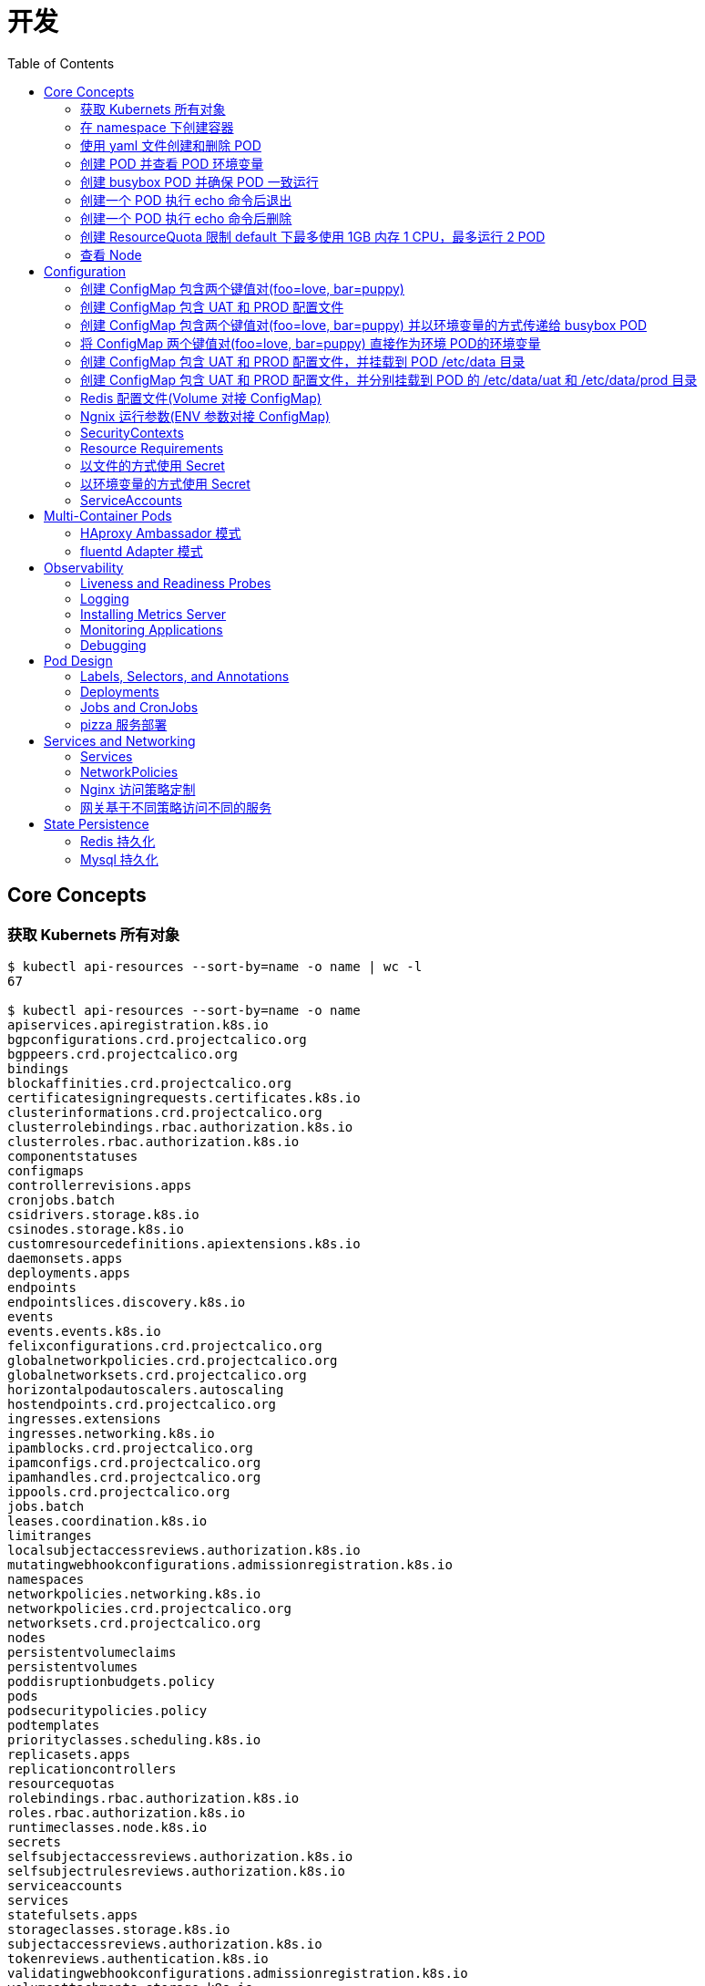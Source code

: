 = 开发
:toc: manual

== Core Concepts

=== 获取 Kubernets 所有对象

[source, bash]
----
$ kubectl api-resources --sort-by=name -o name | wc -l
67

$ kubectl api-resources --sort-by=name -o name 
apiservices.apiregistration.k8s.io
bgpconfigurations.crd.projectcalico.org
bgppeers.crd.projectcalico.org
bindings
blockaffinities.crd.projectcalico.org
certificatesigningrequests.certificates.k8s.io
clusterinformations.crd.projectcalico.org
clusterrolebindings.rbac.authorization.k8s.io
clusterroles.rbac.authorization.k8s.io
componentstatuses
configmaps
controllerrevisions.apps
cronjobs.batch
csidrivers.storage.k8s.io
csinodes.storage.k8s.io
customresourcedefinitions.apiextensions.k8s.io
daemonsets.apps
deployments.apps
endpoints
endpointslices.discovery.k8s.io
events
events.events.k8s.io
felixconfigurations.crd.projectcalico.org
globalnetworkpolicies.crd.projectcalico.org
globalnetworksets.crd.projectcalico.org
horizontalpodautoscalers.autoscaling
hostendpoints.crd.projectcalico.org
ingresses.extensions
ingresses.networking.k8s.io
ipamblocks.crd.projectcalico.org
ipamconfigs.crd.projectcalico.org
ipamhandles.crd.projectcalico.org
ippools.crd.projectcalico.org
jobs.batch
leases.coordination.k8s.io
limitranges
localsubjectaccessreviews.authorization.k8s.io
mutatingwebhookconfigurations.admissionregistration.k8s.io
namespaces
networkpolicies.networking.k8s.io
networkpolicies.crd.projectcalico.org
networksets.crd.projectcalico.org
nodes
persistentvolumeclaims
persistentvolumes
poddisruptionbudgets.policy
pods
podsecuritypolicies.policy
podtemplates
priorityclasses.scheduling.k8s.io
replicasets.apps
replicationcontrollers
resourcequotas
rolebindings.rbac.authorization.k8s.io
roles.rbac.authorization.k8s.io
runtimeclasses.node.k8s.io
secrets
selfsubjectaccessreviews.authorization.k8s.io
selfsubjectrulesreviews.authorization.k8s.io
serviceaccounts
services
statefulsets.apps
storageclasses.storage.k8s.io
subjectaccessreviews.authorization.k8s.io
tokenreviews.authentication.k8s.io
validatingwebhookconfigurations.admissionregistration.k8s.io
volumeattachments.storage.k8s.io
----

=== 在 namespace 下创建容器

创建一个 namespace，名称为 mynamespace，并在该 namespace 下创建 POD，POD 中容器使用镜像为 nginx，POD 的名称为 nginx

[source, bash]
----
kubectl create ns mynamespace
kubectl run nginx --image=nginx --generator=run-pod/v1 -n mynamespace
kubectl delete ns mynamespace
----

=== 使用 yaml 文件创建和删除 POD

[source, bash]
----
kubectl run nginx --image=nginx --generator=run-pod/v1 --dry-run -o yaml > pod.yaml
kubectl create -f pod.yaml
kubectl delete -f pod.yaml 
----

=== 创建 POD 并查看 POD 环境变量

[source, bash]
----
kubectl run busybox --image=busybox --generator=run-pod/v1 --command -- env
kubectl logs busybox > env.log
----

=== 创建 busybox POD 并确保 POD 一致运行

[source, bash]
----
// create pod
kubectl run busybox --image=busybox:1.28 --generator=run-pod/v1 --command -- sh -c "echo Hello Kubernetes! && sleep 3600"

// get pod
kubectl get pods -o wide
----

=== 创建一个 POD 执行 echo 命令后退出

[source, bash]
----
kubectl run busybox --image=busybox --generator=run-pod/v1 --restart=Never --command -- echo "Hello World"
----

=== 创建一个 POD 执行 echo 命令后删除

[source, bash]
----
kubectl run busybox --image=busybox -it --rm --generator=run-pod/v1 --restart=Never --command -- echo "Hello World"
----

=== 创建 ResourceQuota 限制 default 下最多使用 1GB 内存 1 CPU，最多运行 2 POD

[source, bash]
----
kubectl create quota myrq --hard=cpu=1,memory=1G,pods=2
kubectl delete quota myrq
----

=== 查看 Node

[source, bash]
----
// get node
kubectl get nodes

// view details
kubectl describe nodes
----

== Configuration

=== 创建 ConfigMap 包含两个键值对(foo=love, bar=puppy)

[source, bash]
----
kubectl create configmap my-config --from-literal=foo=love --from-literal=bar=puppy
kubectl get cm
kubectl get cm my-config -o yaml
kubectl delete cm my-config
----

=== 创建 ConfigMap 包含 UAT 和 PROD 配置文件

[source, bash]
----
// prepare config
echo "{state: 101, config: {cur: 12, weight: 25}}" > configmap/UAT.config
echo "{state: 102, config: {cur: 12, weight: 25}}" > configmap/PROD.config

// ConfigMap
kubectl create configmap my-config --from-file=configmap/
kubectl get cm
kubectl describe cm my-config
kubectl get cm my-config -o yaml
kubectl delete cm my-config
----

=== 创建 ConfigMap 包含两个键值对(foo=love, bar=puppy) 并以环境变量的方式传递给 busybox POD

[source, bash]
----
kubectl create configmap my-config --from-literal=foo=love --from-literal=bar=puppy

cat <<EOF > ./busybox.yaml 
apiVersion: v1
kind: Pod
metadata:
  labels:
    run: busybox
  name: busybox
spec:
  containers:
  - image: busybox
    name: busybox
    command: ["env"]
    env:
    - name: CM_VALUE_FOO
      valueFrom:
        configMapKeyRef:
          name: my-config
          key: foo
    - name: CM_VALUE_BAR
      valueFrom:
        configMapKeyRef:
          name: my-config
          key: bar
  restartPolicy: Never
EOF

kubectl create -f busybox.yaml

kubectl logs busybox | grep CM_VALUE 
----

=== 将 ConfigMap 两个键值对(foo=love, bar=puppy) 直接作为环境 POD的环境变量 

[source, bash]
----
kubectl create configmap my-config --from-literal=foo=love --from-literal=bar=puppy

cat <<EOF > ./busybox.yaml 
apiVersion: v1
kind: Pod
metadata:
  labels:
    run: busybox
  name: busybox
spec:
  containers:
  - image: busybox
    name: busybox
    command: ["env"]
    envFrom:
    - configMapRef:
        name: my-config
  restartPolicy: Never
EOF

kubectl create -f busybox.yaml

kubectl logs busybox | grep foo
kubectl logs busybox | grep bar
----

=== 创建 ConfigMap 包含 UAT 和 PROD 配置文件，并挂载到 POD /etc/data 目录

[source, bash]
----
// prepare config
echo "{state: 101, config: {cur: 12, weight: 25}}" > configmap/UAT.config
echo "{state: 102, config: {cur: 12, weight: 25}}" > configmap/PROD.config

// ConfigMap
kubectl create configmap my-config --from-file=configmap/

// pod
cat <<EOF > ./busybox.yaml
apiVersion: v1
kind: Pod
metadata:
  labels:
    run: busybox
  name: busybox
spec:
  containers:
  - image: busybox
    name: busybox
    command: ["sh", "-c", "sleep 3600"]
    volumeMounts:
    - name: config-volume
      mountPath: /etc/data
  volumes:
  - name: config-volume
    configMap:
      name: my-config
EOF

kubectl create -f busybox.yaml

// view
kubectl exec busybox -- cat /etc/data/UAT.config
kubectl exec busybox -- cat /etc/data/PROD.config
----

=== 创建 ConfigMap 包含 UAT 和 PROD 配置文件，并分别挂载到 POD 的 /etc/data/uat 和 /etc/data/prod 目录 

[source, bash]
----
// prepare config
echo "{state: 101, config: {cur: 12, weight: 25}}" > configmap/UAT.config
echo "{state: 102, config: {cur: 12, weight: 25}}" > configmap/PROD.config

// ConfigMap
kubectl create configmap my-config --from-file=configmap/

// pod
cat <<EOF > ./busybox.yaml
apiVersion: v1
kind: Pod
metadata:
  labels:
    run: busybox
  name: busybox
spec:
  containers:
  - image: busybox
    name: busybox
    command: ["sh", "-c", "sleep 3600"]
    volumeMounts:
    - name: prod-config-volume
      mountPath: /etc/data/prod
    - name: uat-config-volume
      mountPath: /etc/data/uat
  volumes:
  - name: prod-config-volume
    configMap:
      name: my-config
      items:
      - key: PROD.config
        path: PROD.config
  - name: uat-config-volume
    configMap:
      name: my-config
      items:
      - key: UAT.config
        path: UAT.config
EOF

kubectl create -f busybox.yaml

// view
kubectl exec busybox -- cat /etc/data/uat/UAT.config
kubectl exec busybox -- cat /etc/data/prod/PROD.config
----

=== Redis 配置文件(Volume 对接 ConfigMap)

本部分演示将 Redis 的配置文件通过 ConfigMap 传递。

[source, yaml]
.*1. 创建 redis-config*
----
// prepare files
cat <<EOF > ./redis-config
maxmemory 2mb
maxmemory-policy allkeys-lru
EOF

// create configMap
kubectl create configmap redis-config --from-file=redis-config
----

[source, yaml]
.*2. 创建一个 POD*
----
// prepare yaml files
cat <<EOF > ./pod.yaml
apiVersion: v1
kind: Pod
metadata:
  name: redis
spec:
  containers:
  - name: redis
    image: redis:5.0.4
    command:
      - redis-server
      - "/redis-master/redis.conf"
    env:
    - name: MASTER
      value: "true"
    ports:
    - containerPort: 6379
    resources:
      limits:
        cpu: "0.1"
    volumeMounts:
    - mountPath: /redis-master-data
      name: data
    - mountPath: /redis-master
      name: config
  volumes:
    - name: data
      emptyDir: {}
    - name: config
      configMap:
        name: redis-config
        items:
        - key: redis-config
          path: redis.conf
EOF

// create pod
kubectl create -f pod.yaml
----

[source, yaml]
.*3. 验证*
----
# kubectl exec -it redis redis-cli
127.0.0.1:6379> CONFIG GET maxmemory
1) "maxmemory"
2) "2097152"
127.0.0.1:6379> CONFIG GET maxmemory-policy
1) "maxmemory-policy"
2) "allkeys-lru"
----

=== Ngnix 运行参数(ENV 参数对接 ConfigMap)

[source, yaml]
.*1. 创建 nginx-config*
----
kubectl create configmap nginx-config --from-literal=username=kylin --from-literal=password=password
----

[source, yaml]
.*2. 创建一个 POD*
----
// prepare yaml files
cat <<EOF > ./pod-nginx.yaml
apiVersion: v1
kind: Pod
metadata:
  creationTimestamp: null
  labels:
    run: nginx
  name: nginx
spec:
  containers:
  - image: nginx
    name: nginx
    ports:
    - containerPort: 80
    resources: {}
    env:
    - name: NGINX_USERNAME
      valueFrom:
        configMapKeyRef:
          name: nginx-config
          key: username
    - name: NGINX_PASSWORD
      valueFrom:
        configMapKeyRef:
          name: nginx-config
          key: password
  dnsPolicy: ClusterFirst
  restartPolicy: Always
EOF

// create pod
kubectl create -f pod-nginx.yaml
----

[source, yaml]
.*3. 验证*
----
# kubectl exec nginx env
PATH=/usr/local/sbin:/usr/local/bin:/usr/sbin:/usr/bin:/sbin:/bin
HOSTNAME=nginx
NGINX_PASSWORD=password
NGINX_USERNAME=kylin
----

=== SecurityContexts

SecurityContexts 用来定义 Pod 或容器如何和底层的安全机制进行交互。

[source, bash]
----
// 1. create some users, groups, and files on both worker nodes
for i in 2 3 ; do ssh root@machine0$i "useradd -u 2000 container-user-0; groupadd -g 3000 container-group-0 ; useradd -u 2001 container-user-1 ; groupadd -g 3001 container-group-1"; done
for i in 2 3 ; do ssh root@machine0$i "mkdir -p /etc/message/"; done
for i in 2 3 ; do ssh root@machine0$i "echo 'Hello, World' | tee -a /etc/message/message.txt "; done
for i in 2 3 ; do ssh root@machine0$i "chown 2000:3000 /etc/message/message.txt ; chmod 640 /etc/message/message.txt"; done
# for i in 2 3 ; do ssh root@machine0$i "cat /etc/message/message.txt "; done
Hello, World
Hello, World

// 2. deploy pod with none securityContext, The root user be used, the pod run well
apiVersion: v1
kind: Pod
metadata:
  name: my-securitycontext-pod
spec:
  containers:
  - name: myapp-container
    image: busybox
    command: ['sh', '-c', "cat /message/message.txt && sleep 3600"]
    volumeMounts:
    - name: message-volume
      mountPath: /message
  volumes:
  - name: message-volume
    hostPath:
      path: /etc/message

// 3. define wrong user and groud, the Pod will run failed
apiVersion: v1
kind: Pod
metadata:
  name: my-securitycontext-pod
spec:
  securityContext:
    runAsUser: 2001
    fsGroup: 3001
  containers:
  - name: myapp-container
    image: busybox
    command: ['sh', '-c', "cat /message/message.txt && sleep 3600"]
    volumeMounts:
    - name: message-volume
      mountPath: /message
  volumes:
  - name: message-volume
    hostPath:
      path: /etc/message

// 4. define correct user and group, the Pod run success
apiVersion: v1
kind: Pod
metadata:
  name: my-securitycontext-pod
spec:
  securityContext:
    runAsUser: 2000
    fsGroup: 3000
  containers:
  - name: myapp-container
    image: busybox
    command: ['sh', '-c', "cat /message/message.txt && sleep 3600"]
    volumeMounts:
    - name: message-volume
      mountPath: /message
  volumes:
  - name: message-volume
    hostPath:
      path: /etc/message
----

=== Resource Requirements

Kubernets allow us to specify the resource requirements of a container in the pod spec. A container's memory and CPU requirements are defined in term of `resource requests` and `resource limits`:

* *Resource request* - The amount of resources necessary to run a container. A pod will only be a run on a node that has enough avalilable resources to run pod's containers
* *Resource limit* - A maximum value of the resource usage of a container.

[source, bash]
.*Example*
----
apiVersion: v1
kind: Pod
metadata:
  name: my-resource-pod
spec:
  containers:
  - name: myapp-container
    image: busybox
    command: ['sh', '-c', 'echo Hello Kubernetes! && sleep 3600']
    resources:
      requests:
        memory: "64Mi"
        cpu: "250m"
      limits:
        memory: "128Mi"
        cpu: "500m"
----

=== 以文件的方式使用 Secret

[source, yaml]
.*1. 创建 redis-secret*
----
kubectl create secret generic redis-secret --from-literal=credential=alice --from-literal=username=bob
----

[source, yaml]
.*2. 部署*
----
// yaml
cat <<EOF > ./pod-1.yaml
apiVersion: v1
kind: Pod
metadata:
  creationTimestamp: null
  labels:
    run: pod-secrets-via-file
  name: pod-secrets-via-file
spec:
  containers:
  - image: redis
    name: pod-secrets-via-file
    volumeMounts:
    - name: foo
      mountPath: "/secrets"
      readOnly: true
  volumes:
  - name: foo
    secret:
      secretName: redis-secret
  dnsPolicy: ClusterFirst
  restartPolicy: Always
EOF

// create
kubectl create -f pod-1.yaml
----

[source, yaml]
.*3. 验证*
----
# kubectl exec  pod-secrets-via-file ls /secrets/
credential
username

# kubectl exec  pod-secrets-via-file cat /secrets/credential
alice
----

=== 以环境变量的方式使用 Secret

[source, yaml]
.*1. 创建 redis-secret*
----
kubectl create secret generic redis-secret --from-literal=credential=alice --from-literal=username=bob
----

[source, yaml]
.*2. 部署*
----
// yaml
cat <<EOF > ./pod-2.yaml
apiVersion: v1
kind: Pod
metadata:
  creationTimestamp: null
  labels:
    run: pod-secrets-via-env
  name: pod-secrets-via-env
spec:
  containers:
  - image: redis
    name: pod-secrets-via-env
    env:
    - name: USERNAME
      valueFrom:
        secretKeyRef:
          name: redis-secret
          key: username
    - name: TOPSECRET
      valueFrom:
        secretKeyRef:
          name: redis-secret
          key: credential
  dnsPolicy: ClusterFirst
  restartPolicy: Always
EOF

// create
kubectl create -f pod-2.yaml
----

[source, yaml]
.*3. 验证*
----
# kubectl exec pod-secrets-via-env env
TOPSECRET=alice
USERNAME=bob
----

=== ServiceAccounts

ServiceAccounts 可以使某一个容器内调运 Kubernetes API.

[source, bash]
.*示例*
----
apiVersion: v1
kind: Pod
metadata:
  name: my-serviceaccount-pod
spec:
  serviceAccountName: my-serviceaccount
  containers:
  - name: myapp-container
    image: busybox
    command: ['sh', '-c', "echo Hello, Kubernetes! && sleep 3600"]
----

== Multi-Container Pods

一个 Pod 中的多个容器：

* 共享网络
* 共享存储
* 共享 Process Namespace

三种设计模式：

* *Sidecar* - Sidecar 容器对主容器的能力和通过的方法做一补充
* *Ambassador* - 网络入口反向代理，进入主容器的网络流量上限进入 Ambassador 容器
* *Adapter* - 定制主容器的输出

=== HAproxy Ambassador 模式

[source, bash]
.*Ambassador 示例(HAproxy on top of Service)*
----
// 1. prepare HAProxy config file
cat <<EOF > ./haproxy.cfg
global
    daemon
    maxconn 256

defaults
    mode http
    timeout connect 5000ms
    timeout client 50000ms
    timeout server 50000ms

listen http-in
    bind *:80
    server server1 127.0.0.1:8775 maxconn 32
EOF

// 2. create configmap to pass the haproxy cfg to Container
kubectl create configmap haproxy-cfg --from-file=haproxy.cfg
kubectl get configmap haproxy-cfg -o yaml

// 3. create 2 containers pod
cat <<EOF > ./service.yaml
apiVersion: v1
kind: Pod
metadata:
  creationTimestamp: null
  labels:
    run: fruit-service
  name: fruit-service
spec:
  containers:
  - image: linuxacademycontent/legacy-fruit-service:1
    name: fruit-service
    resources: {}
  - name: haproxy
    image: haproxy:1.7
    ports:
    - containerPort: 80
    volumeMounts:
    - name: cfg-volume
      mountPath: /usr/local/etc/haproxy
  volumes:
  - name: cfg-volume
    configMap:
      name: haproxy-cfg
EOF

kubectl create -f service.yaml

// 4. deploy test pod
kubectl run busybox --image=busybox:1.28 --generator=run-pod/v1 --command -- sh -c "sleep 3600"

// 5. test
kubectl exec busybox -- curl $(kubectl get pod fruit-service -o=custom-columns=IP:.status.podIP --no-headers):80
----

=== fluentd Adapter 模式

创建 fluentd Adapter 模式容器，具体要求如下：

* 将 POD 的描述保存到 adapter-pod.yml
* POD 名称 counter
* 容器 count 使用 busybox 镜像，提供日志，对应的参数为

[source, yaml]
----
- /bin/sh
- -c
- >
  i=0;
  while true;
  do
    echo "$i: $(date)" >> /var/log/1.log;
    echo "$(date) INFO $i" >> /var/log/2.log;
    i=$((i+1));
    sleep 1;
  done
----

* adapter 容器使用镜像 k8s.gcr.io/fluentd-gcp:1.30，名称也为 adapter
* fluentd 的配置文件内容如下，配置文件需要通过名为 fluentd-config 的 ConfigMap 加载，ConfigMap 需要挂载到 adapter 容器，挂载的路径为 /fluentd/etc/fluent.conf

[source, yaml]
----
<source>
  type tail
  format none
  path /var/log/1.log
  pos_file /var/log/1.log.pos
  tag count.format1
</source>

<source>
  type tail
  format none
  path /var/log/2.log
  pos_file /var/log/2.log.pos
  tag count.format2
</source>

<match **>
  @type file
  path /var/logout/count
  time_slice_format %Y%m%d%H%M%S
  flush_interval 5s
  log_level trace
</match>
----

* adapter 容器添加环境变量 FLUENTD_ARGS，该变量的值为 “-c /fluentd/etc/fluent.conf”
* 给 POD 创建一个 volume，使 POD 退出后会被删除，将 volume 挂载到两个容器，挂载的路径都是 /var/log，这样 count 容器写，adapter 容器读
* 创建一个 hostPath 的 volume，adapter 将数据输出到 /tmp/count_output，adapter 容器的挂载路径为 /var/logout

[source, yaml]
.*1. 创建 fluentd-config*
----
kubectl create configmap fluentd-config --from-file=fluent.conf 

kubectl get cm fluentd-config -o yaml
----

[source, yaml]
.*2. 编辑 adapter-pod.yaml*
----
apiVersion: v1
kind: Pod
metadata:
  creationTimestamp: null
  labels:
    run: counter
  name: counter
spec:
  containers:
  - image: busybox
    name: count
    command:
    - /bin/sh
    - -c
    - >
      i=0;
      while true;
      do
        echo "$i: $(date)" >> /var/log/1.log;
        echo "$(date) INFO $i" >> /var/log/2.log;
        i=$((i+1));
        sleep 1;
      done
    volumeMounts:
    - name: share-volume
      mountPath: /var/log
  - image: k8s.gcr.io/fluentd-gcp:1.30
    name: adapter
    volumeMounts:
    - name: config-volume
      mountPath: /fluentd/etc
    - name: share-volume
      mountPath: /var/log
    - name: output-volume
      mountPath: /var/logout
    env:
    - name: FLUENTD_ARGS
      value: "-c /fluentd/etc/fluent.conf"
  volumes:
  - name: config-volume
    configMap:
      name: fluentd-config
  - name: share-volume
    emptyDir: {}
  - name: output-volume
    hostPath:
      path: /tmp/count_output
----

[source, yaml]
.*3. 创建*
----
kubectl create -f adapter-pod.yml
----

[source, yaml]
.*4. 验证*
----
// make sure pod is running
kubectl get pods

// check count log
kubectl exec counter -c count -- cat /var/log/1.log
kubectl exec counter -c count -- cat /var/log/2.log

// check adapter log & files
# kubectl exec counter -c adapter -- cat /fluentd/etc/fluent.conf
# kubectl exec counter -c adapter -- ls /var/logout | wc -l
65
#kubectl exec counter -c adapter -- cat /var/logout/count.20200311092543_0.log
2020-03-11T09:25:43+00:00	count.format1	{"message":"89: Wed Mar 11 09:25:43 UTC 2020"}
2020-03-11T09:25:43+00:00	count.format2	{"message":"Wed Mar 11 09:25:43 UTC 2020 INFO 89"}

// check from host path
# ssh $(kubectl get pod -o wide --no-headers | awk '{print $7}')
# ls -l /tmp/count_output | wc -l
82
# cat /tmp/count_output/count.20200311092918_0.log
2020-03-11T09:29:18+00:00	count.format2	{"message":"Wed Mar 11 09:29:18 UTC 2020 INFO 132"}
2020-03-11T09:29:18+00:00	count.format1	{"message":"132: Wed Mar 11 09:29:18 UTC 2020"}
----

[source, yaml]
.*5. Clean Up*
----
kubectl delete all --all
kubectl delete cm fluentd-config 
----

[source, yaml]
.*6. 验证 hostpath 的文件是否删除*
----
# ssh machine03 'ls -l /tmp/count_output | wc -l'
127
----

== Observability

=== Liveness and Readiness Probes

[source, bash]
.*livenessProbe 示例*
----
// yaml
cat <<EOF > ./liveness.yaml
apiVersion: v1
kind: Pod
metadata:
  creationTimestamp: null
  labels:
    run: liveness-pod
  name: liveness-pod
spec:
  containers:
  - command:
    - sh
    - -c
    - sleep 3600
    image: busybox
    name: liveness-pod
    livenessProbe:
      exec:
        command: ["echo", "test"]
      initialDelaySeconds: 5
      periodSeconds: 10
EOF

// create
kubectl create -f liveness.yaml
----

[source, bash]
.*readinessProbe 示例*
----
// yaml
cat <<EOF > ./readness.yaml
apiVersion: v1
kind: Pod
metadata:
  creationTimestamp: null
  labels:
    run: readiness-pod
  name: readiness-pod
spec:
  containers:
  - image: nginx
    name: readiness-pod
    readinessProbe:
      httpGet:
        path: /
        port: 80
      initialDelaySeconds: 5
      periodSeconds: 10
EOF

// create
kubectl create -f readness.yaml
----

=== Logging

link:admin.adoc#_logging[参考链接]

=== Installing Metrics Server

[source, bash]
----
// install
git clone https://github.com/kubernetes-sigs/metrics-server.git
kubectl apply -f metrics-server/deploy/kubernetes/

// verify
kubectl get --raw /apis/metrics.k8s.io/
{"kind":"APIGroup","apiVersion":"v1","name":"metrics.k8s.io","versions":[{"groupVersion":"metrics.k8s.io/v1beta1","version":"v1beta1"}],"preferredVersion":{"groupVersion":"metrics.k8s.io/v1beta1","version":"v1beta1"}}

// export
kubectl get pod <POD_NAME> -o yaml --export > nginx-pod.yml
----

=== Monitoring Applications 

[source, bash]
----
kubectl top pods
kubectl top pod resource-consumer-big
kubectl top pods -n kube-system
kubectl top nodes
----

=== Debugging

[source, bash]
----
// 1. describe
kubectl describe <POD_NAME>

// 2. logs
kubectl logs <OBJECT_NAME>
----

== Pod Design

=== Labels, Selectors, and Annotations

[source, bash]
.*Labels, Selectors 示例*
----
kubectl get pods -l app=my-app

kubectl get pods -l environment=production

kubectl get pods -l environment=development

kubectl get pods -l environment!=production

kubectl get pods -l 'environment in (development,production)'

kubectl get pods -l app=my-app,environment=production
----

[source, bash]
.*Annotation 示例*
----
apiVersion: v1
kind: Pod
metadata:
  name: my-annotation-pod
  annotations:
    owner: terry@linuxacademy.com
    git-commit: bdab0c6
spec:
  containers:
  - name: nginx
    image: nginx
----

=== Deployments

[source, bash]
----
kubectl set image deployment/rolling-deployment nginx=nginx:1.7.9 --record

kubectl rollout history deployment/rolling-deployment

kubectl rollout history deployment/rolling-deployment --revision=2

kubectl rollout undo deployment/rolling-deployment
----

=== Jobs and CronJobs

* Job 类似 Pod，但是做完一件事情后退出
* CronJob 类似 Job, 但周期性做同一件事件

[source, bash]
.*Job*
----
apiVersion: batch/v1
kind: Job
metadata:
  name: pi
spec:
  template:
    spec:
      containers:
      - name: pi
        image: perl
        command: ["perl",  "-Mbignum=bpi", "-wle", "print bpi(2000)"]
      restartPolicy: Never
  backoffLimit: 4
----

[source, bash]
.*CronJobs*
----
apiVersion: batch/v1beta1
kind: CronJob
metadata:
  name: hello
spec:
  schedule: "*/1 * * * *"
  jobTemplate:
    spec:
      template:
        spec:
          containers:
          - name: hello
            image: busybox
            args:
            - /bin/sh
            - -c
            - date; echo Hello from the Kubernetes cluster
          restartPolicy: OnFailure
----

=== pizza 服务部署

部署 pizza 服务，满足如下条件：

* 所有对象下 pizza namespace 下
* Deployment 对象名称为pizza-deployment
* Deployment 对象有 3 个副本
* 部署容器的镜像为 linuxacademycontent/pizza-service:1.14.6
* 容器通过 nginx 命令运行
* 容器命令的参数有 "-g", "daemon off;"
* POD 对外暴露的端口是 80
* POD 通过路径 /healthz 和端口 8081 检测是否需要自动重启
* POD 通过路径 / 和端口 80 检测服务是否在线
* 服务名称为 pizza-service
* 服务将请求转发到 80 端口的 POD
* 服务对外暴露的端口为 30080

[source, yaml]
.*1. 创建 namespace*
----
kubectl create ns pizza
----

[source, yaml]
.*2. 创建 Deployment*
----
// yaml
cat <<EOF > ./deployment.yaml
apiVersion: apps/v1
kind: Deployment
metadata:
  creationTimestamp: null
  labels:
    app: pizza-deployment
  name: pizza-deployment
spec:
  replicas: 3
  selector:
    matchLabels:
      app: pizza-deployment
  strategy: {}
  template:
    metadata:
      creationTimestamp: null
      labels:
        app: pizza-deployment
    spec:
      containers:
      - image: linuxacademycontent/pizza-service:1.14.6
        name: pizza-service
        ports:
        - containerPort: 80
        command: ["nginx"]
        args: ["-g", "daemon off;"]
        livenessProbe:
          httpGet:
            path: /healthz
            port: 8081
        readinessProbe:
          httpGet:
            path: /
            port: 80
EOF

// create
kubectl create -f deployment.yaml -n pizza
----

[source, yaml]
.*3. 创建服务*
----
// yaml
cat <<EOF > ./pizza-service.yaml
apiVersion: v1
kind: Service
metadata:
  labels:
    app: pizza-deployment
  name: pizza-deployment
  namespace: pizza
spec:
  ports:
  - nodePort: 30080
    port: 80
    protocol: TCP
    targetPort: 80
  selector:
    app: pizza-deployment
  type: NodePort
EOF

// create svc
kubectl create -f pizza-service.yaml -n pizza
----

[source, yaml]
.*4. 验证*
----
kubectl get svc -n pizza
kubectl get ep -n pizza
kubectl get po -n pizza
----

[source, yaml]
.*5. Clean up*
----
kubectl delete all --all -n pizza
kubectl delete ns pizza
----

== Services and Networking

=== Services

link:net.adoc#_service_types[参考链接]

=== NetworkPolicies

link:net.adoc#_network_policies[参考链接]

=== Nginx 访问策略定制

定制访问策略，确保 Nginx 容器提供的服务只被特定标签的容器访问：

* Nginx Pod 提供 /hello 服务，供同一 namespace 内的其他服务访问
* Nginx 只允许 allow-access: "true" 标签的容器访问

[source, yaml]
.*1. 部署 nginx service*
----
// yaml
cat <<EOF > ./hello.yaml
apiVersion: v1
kind: Pod
metadata:
  creationTimestamp: null
  labels:
    run: hello
  name: hello
spec:
  containers:
  - image: nginx
    name: hello
    ports:
    - containerPort: 80
    volumeMounts:
    - name: svc-root
      mountPath: "/usr/share/nginx/html"
    livenessProbe:
      exec:
        command: ["test", "-e", "/usr/share/nginx/html/hello"]
  initContainers:
  - image: busybox:1.28
    name: init-svc
    command: ["sh", "-c", "echo 'hello' > /usr/share/nginx/html/hello"]
    volumeMounts:
    - name: svc-root
      mountPath: "/usr/share/nginx/html"
  volumes:
  - name: svc-root
    emptyDir: {}
  restartPolicy: Always
EOF

// create service
kubectl create -f hello.yaml 

// verify 
# kubectl exec hello -- cat /usr/share/nginx/html/hello
hello
----

[source, yaml]
.*2. 创建 Client 服务，访问 hello*
----
kubectl run client --image=radial/busyboxplus:curl --generator=run-pod/v1 --command -- sh -c "sleep 3600"

// Access service
# kubectl exec client -- curl http://$(kubectl get pod hello -o wide --no-headers | awk '{print $6}')/hello
hello
----

[source, yaml]
.*3. 设定访问策略*
----
// yaml
cat <<EOF > ./policy.yaml
apiVersion: networking.k8s.io/v1
kind: NetworkPolicy
metadata:
  name: my-network-policy
spec:
  podSelector:
    matchLabels:
      run: hello
  policyTypes:
  - Ingress
  - Egress
  ingress:
  - from:
    - podSelector:
        matchLabels:
          allow-access: "true"
    ports:
    - protocol: TCP
      port: 80
  egress:
  - to:
    - podSelector:
        matchLabels:
          allow-access: "true"
    ports:
    - protocol: TCP
      port: 80	
EOF

// create
kubectl create -f policy.yaml 
----

[source, yaml]
.*4. 设定访问策略后重新访问 hello 服务（服务不允许被访问）*
----
kubectl exec client -- curl http://$(kubectl get pod hello -o wide --no-headers | awk '{print $6}')/hello
----

[source, yaml]
.*5. 给 Client 服务设定标签后，重新访问*
----
kubectl run client --image=radial/busyboxplus:curl --generator=run-pod/v1 --labels='allow-access=true' --command -- sh -c "sleep 3600"

// Access hello service again
# kubectl exec client -- curl http://$(kubectl get pod hello -o wide --no-headers | awk '{print $6}')/hello
hello
----

[source, yaml]
.*6. Clean up*
----
kubectl delete pod hello client
kubectl delete networkpolicy my-network-policy
----

=== 网关基于不同策略访问不同的服务

本部分有 2 个服务和一个网关，2 个服务有对应访问策略，网关位于 2 个服务之前

[cols="2,5a"]
|===
|对象 |yaml

|customer-data
|
[source, yaml]
----
apiVersion: apps/v1
kind: Deployment
metadata:
  creationTimestamp: null
  labels:
    app: customer-data
  name: customer-data
spec:
  replicas: 2
  selector:
    matchLabels:
      app: customer-data
  strategy: {}
  template:
    metadata:
      creationTimestamp: null
      labels:
        app: customer-data
    spec:
      containers:
      - image: nginx
        name: nginx
----

|inventory
|
[source, yaml]
----
apiVersion: apps/v1
kind: Deployment
metadata:
  creationTimestamp: null
  labels:
    app: inventory
  name: inventory
spec:
  replicas: 2
  selector:
    matchLabels:
      app: inventory
  strategy: {}
  template:
    metadata:
      creationTimestamp: null
      labels:
        app: inventory
    spec:
      containers:
      - image: nginx
        name: nginx
----

|customer-data-policy
|
[source, yaml]
----
apiVersion: networking.k8s.io/v1
kind: NetworkPolicy
metadata:
  name: customer-data-policy
spec:
  podSelector:
    matchLabels:
      app: customer-data
  policyTypes:
  - Ingress
  - Egress
  ingress:
  - from:
    - podSelector:
        matchLabels:
          allow-access-customer-data: "true"
    ports:
    - protocol: TCP
      port: 80
  egress:
  - to:
    - podSelector:
        matchLabels:
          allow-access-customer-data: "true"
    ports:
    - protocol: TCP
      port: 80  
----

|inventory-policy
|
[source, yaml]
----
apiVersion: networking.k8s.io/v1
kind: NetworkPolicy
metadata:
  name: inventory-policy
spec:
  podSelector:
    matchLabels:
      app: inventory
  policyTypes:
  - Ingress
  - Egress
  ingress:
  - from:
    - podSelector:
        matchLabels:
          allow-access-inventory: "true"
    ports:
    - protocol: TCP
      port: 80
  egress:
  - to:
    - podSelector:
        matchLabels:
          allow-access-inventory: "true"
    ports:
    - protocol: TCP
      port: 80  
----

|web-gateway
|
[source, yaml]
----
apiVersion: v1
kind: Pod
metadata:
  labels:
    run: web-gateway
  name: web-gateway
spec:
  containers:
  - command:
    - sh
    - -c
    - sleep 3600
    - --dry-run
    - -o
    - yaml
    image: radial/busyboxplus:curl
    name: web-gateway
----
|===

[source, yaml]
.*1. 初始化*
----
kubectl create -f customer-data.yaml 
kubectl create -f inventory.yaml 
kubectl create -f customer-data-policy.yaml 
kubectl create -f inventory-policy.yaml 
kubectl create -f web-gateway.yaml
kubectl expose deployments/customer-data --port=80 --name=customer-data-svc
kubectl expose deployments/inventory --port=80 --name=inventory-svc 
----

[source, yaml]
.*2. 访问测试（访问不通）*
----
kubectl exec web-gateway -- curl -m 3 customer-data-svc
kubectl exec web-gateway -- curl -m 3 inventory-svc
----

[source, yaml]
.*3. 设定规则*
----
kubectl label pod web-gateway allow-access-customer-data=true
kubectl label pod web-gateway allow-access-inventory=true
----

[source, yaml]
.*4. 再次访问测试，访问成功*
----
kubectl exec web-gateway -- curl -m 3 customer-data-svc
kubectl exec web-gateway -- curl -m 3 inventory-svc
----

== State Persistence

=== Redis 持久化

[source, yaml]
.*1. Create a PersistentVolume*
----
// yaml
cat <<EOF > ./redis-pv.yaml
apiVersion: v1
kind: PersistentVolume
metadata:
  name: redis-pv
spec:
  storageClassName: ""
  capacity:
    storage: 1Gi
  accessModes:
    - ReadWriteOnce
  hostPath:
    path: "/tmp/data"
EOF

// create
kubectl create -f redis-pv.yaml

// view
# kubectl get pv --no-headers
redis-pv   1Gi   RWO   Retain   Available                     5m53s
----

[source, yaml]
.*2. Create a PersistentVolumeClaim*
----
// yaml
cat <<EOF > ./redis-pvc.yaml
apiVersion: v1
kind: PersistentVolumeClaim
metadata:
  name: redisdb-pvc
spec:
  storageClassName: ""
  accessModes:
    - ReadWriteOnce
  resources:
    requests:
      storage: 1Gi
EOF

// create
kubectl create -f redis-pvc.yaml

// view
# kubectl get pv --no-headers
redis-pv   1Gi   RWO   Retain   Bound   default/redisdb-pvc               6m40s

# kubectl get pvc --no-headers
redisdb-pvc   Bound   redis-pv   1Gi   RWO         34s
----

[source, yaml]
.*3. Create the redispod image, with a mounted volume to mount path /data*
----
// yaml
cat <<EOF > ./redispod.yaml
apiVersion: v1
kind: Pod
metadata:
  name: redispod
spec:
  containers:
  - image: redis
    name: redisdb
    volumeMounts:
    - name: redis-data
      mountPath: /data
    ports:
    - containerPort: 6379
      protocol: TCP
  volumes:
  - name: redis-data
    persistentVolumeClaim:
      claimName: redisdb-pvc
EOF

// create pod
kubectl create -f redispod.yaml

// view pod
# kubectl get pod redispod -o wide --no-headers
redispod   1/1   Running   0     3m31s   192.168.208.248   machine03.example.com   <none>   <none>
----

[source, yaml]
.*4. Connect to the container and write some data*
----
kubectl exec -it redispod redis-cli
127.0.0.1:6379> SET server:name "redis server"
OK
127.0.0.1:6379> GET server:name
"redis server"
127.0.0.1:6379> QUIT
----

[source, yaml]
.*5. Delete pod and check persist files*
----
// delete pod
kubectl delete pod redispod

// check persist files
# ssh machine03.example.com "ls /tmp/data"
dump.rdb
----

[source, yaml]
.*6. Create pod again*
----
// create
kubectl create -f redispod.yaml

// get pod
# kubectl get pod redispod -o wide --no-headers
redispod   1/1   Running   0     62s   192.168.208.253   machine03.example.com   <none>   <none>
----

[source, yaml]
7. Verify data existing
----
kubectl exec -it redispod redis-cli
127.0.0.1:6379> GET server:name
"redis server"
127.0.0.1:6379> QUIT
----

=== Mysql 持久化

[source, bash]
.*Mysql PV*
----
apiVersion: v1
kind: PersistentVolume
metadata:
  name: mysql-pv
spec:
  storageClassName: localdisk
  capacity:
    storage: 1Gi
  accessModes:
    - ReadWriteOnce
  hostPath:
    path: "/mnt/data"
----

[source, bash]
.*Mysql PVC*
----
apiVersion: v1
kind: PersistentVolumeClaim
metadata:
  name: mysql-pv-claim
spec:
  storageClassName: localdisk
  accessModes:
    - ReadWriteOnce
  resources:
    requests:
      storage: 500Mi
----

[source, bash]
.*Mysql Pod*
----
apiVersion: v1
kind: Pod
metadata:
  creationTimestamp: null
  labels:
    run: mysql-pod
  name: mysql-pod
spec:
  containers:
  - image: mysql:5.6
    name: mysql-pod
    ports:
    - containerPort: 3306
    env:
    - name: MYSQL_ROOT_PASSWORD
      value: password
    volumeMounts:
    - name: mysql-storage
      mountPath: "/var/lib/mysql"
    resources: {}
  volumes:
  - name: mysql-storage
    persistentVolumeClaim:
      claimName: mysql-pv-claim
----
